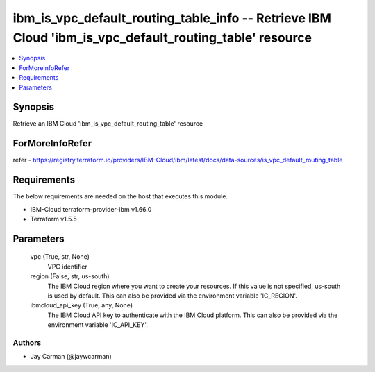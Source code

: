 
ibm_is_vpc_default_routing_table_info -- Retrieve IBM Cloud 'ibm_is_vpc_default_routing_table' resource
=======================================================================================================

.. contents::
   :local:
   :depth: 1


Synopsis
--------

Retrieve an IBM Cloud 'ibm_is_vpc_default_routing_table' resource


ForMoreInfoRefer
----------------
refer - https://registry.terraform.io/providers/IBM-Cloud/ibm/latest/docs/data-sources/is_vpc_default_routing_table

Requirements
------------
The below requirements are needed on the host that executes this module.

- IBM-Cloud terraform-provider-ibm v1.66.0
- Terraform v1.5.5



Parameters
----------

  vpc (True, str, None)
    VPC identifier


  region (False, str, us-south)
    The IBM Cloud region where you want to create your resources. If this value is not specified, us-south is used by default. This can also be provided via the environment variable 'IC_REGION'.


  ibmcloud_api_key (True, any, None)
    The IBM Cloud API key to authenticate with the IBM Cloud platform. This can also be provided via the environment variable 'IC_API_KEY'.













Authors
~~~~~~~

- Jay Carman (@jaywcarman)


